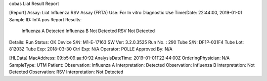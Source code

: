 cobas Liat Result Report

[Report]
Assay:      Liat Influenza RSV Assay (FRTA)
Use:        For In vitro Diagnostic Use
Time/Date:  22:44:00, 2019-01-01
Sample ID:  InfA pos
Report Results: 
     Influenza A Detected
     Influenza B Not Detected
     RSV Not Detected
Details:
Run Status: OK
Device S/N: M1-E-17163
SW Ver:     3.2.0.3525
Run No. :   290
Tube S/N:   DF1P-031F4
Tube Lot:   81203Z
Tube Exp:   2018-03-30
Ctrl Exp:   N/A
Operator:   POLLE
Approved By: N/A

[HLData]
MacAddress: 09:b5:09:aa:f0:92
AnalysisDateTime: 2019-01-01T22:44:00Z
OrderingPhysician: N/A
SampleType: UTM
Patient: 
Observation: Influenza A
Interpretation: Detected
Observation: Influenza B
Interpretation: Not Detected
Observation: RSV
Interpretation: Not Detected
